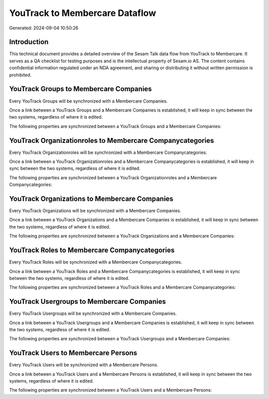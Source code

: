 ===============================
YouTrack to Membercare Dataflow
===============================

Generated: 2024-09-04 10:50:26

Introduction
------------

This technical document provides a detailed overview of the Sesam Talk data flow from YouTrack to Membercare. It serves as a QA checklist for testing purposes and is the intellectual property of Sesam.io AS. The content contains confidential information regulated under an NDA agreement, and sharing or distributing it without written permission is prohibited.

YouTrack Groups to Membercare Companies
---------------------------------------
Every YouTrack Groups will be synchronized with a Membercare Companies.

Once a link between a YouTrack Groups and a Membercare Companies is established, it will keep in sync between the two systems, regardless of where it is edited.

The following properties are synchronized between a YouTrack Groups and a Membercare Companies:

.. list-table::
   :header-rows: 1

   * - YouTrack Groups Property
     - Membercare Companies Property
     - Membercare Data Type


YouTrack Organizationroles to Membercare Companycategories
----------------------------------------------------------
Every YouTrack Organizationroles will be synchronized with a Membercare Companycategories.

Once a link between a YouTrack Organizationroles and a Membercare Companycategories is established, it will keep in sync between the two systems, regardless of where it is edited.

The following properties are synchronized between a YouTrack Organizationroles and a Membercare Companycategories:

.. list-table::
   :header-rows: 1

   * - YouTrack Organizationroles Property
     - Membercare Companycategories Property
     - Membercare Data Type


YouTrack Organizations to Membercare Companies
----------------------------------------------
Every YouTrack Organizations will be synchronized with a Membercare Companies.

Once a link between a YouTrack Organizations and a Membercare Companies is established, it will keep in sync between the two systems, regardless of where it is edited.

The following properties are synchronized between a YouTrack Organizations and a Membercare Companies:

.. list-table::
   :header-rows: 1

   * - YouTrack Organizations Property
     - Membercare Companies Property
     - Membercare Data Type


YouTrack Roles to Membercare Companycategories
----------------------------------------------
Every YouTrack Roles will be synchronized with a Membercare Companycategories.

Once a link between a YouTrack Roles and a Membercare Companycategories is established, it will keep in sync between the two systems, regardless of where it is edited.

The following properties are synchronized between a YouTrack Roles and a Membercare Companycategories:

.. list-table::
   :header-rows: 1

   * - YouTrack Roles Property
     - Membercare Companycategories Property
     - Membercare Data Type


YouTrack Usergroups to Membercare Companies
-------------------------------------------
Every YouTrack Usergroups will be synchronized with a Membercare Companies.

Once a link between a YouTrack Usergroups and a Membercare Companies is established, it will keep in sync between the two systems, regardless of where it is edited.

The following properties are synchronized between a YouTrack Usergroups and a Membercare Companies:

.. list-table::
   :header-rows: 1

   * - YouTrack Usergroups Property
     - Membercare Companies Property
     - Membercare Data Type


YouTrack Users to Membercare Persons
------------------------------------
Every YouTrack Users will be synchronized with a Membercare Persons.

Once a link between a YouTrack Users and a Membercare Persons is established, it will keep in sync between the two systems, regardless of where it is edited.

The following properties are synchronized between a YouTrack Users and a Membercare Persons:

.. list-table::
   :header-rows: 1

   * - YouTrack Users Property
     - Membercare Persons Property
     - Membercare Data Type


